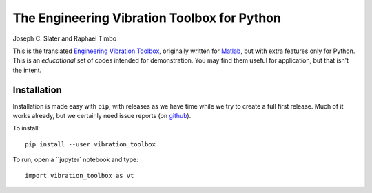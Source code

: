 The Engineering Vibration Toolbox for Python
=================================================


.. image:: https://badge.fury.io/py/vibration_toolbox.png/
    :target: http://badge.fury.io/py/vibration_toolbox

.. #image:: https://coveralls.io/repos/vibrationtoolbox/vibration_toolbox/badge.png?branch=master
..  #:target: https://coveralls.io/r/vibrationtoolbox/vibration_toolbox


Joseph C. Slater and Raphael Timbo

This is the translated `Engineering Vibration Toolbox <https://vibrationtoolbox.github.io>`_,
originally written for `Matlab <http://www.mathworks.com>`_, but with extra features only for
Python. This is an *educational* set of codes intended for
demonstration. You may find them useful for application, but that
isn't the intent.

Installation
--------------
Installation is made easy with ``pip``, with releases as we have time while we try
to create a full first release. Much of it works already, but we certainly need
issue reports (on `github <http://github.com/vibrationtoolbox/vibration_toolbox>`_).

To install::

  pip install --user vibration_toolbox

To run, open a ``jupyter` notebook and type::

  import vibration_toolbox as vt
